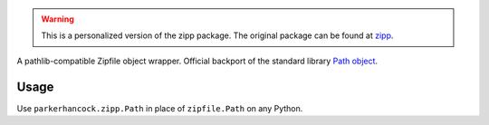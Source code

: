 .. image:: https://img.shields.io/pypi/v/zipp.svg
   :target: `PyPI link`_

.. image:: https://img.shields.io/pypi/pyversions/zipp.svg
   :target: `PyPI link`_

.. _PyPI link: https://pypi.org/project/zipp

.. image:: https://github.com/jaraco/zipp/workflows/tests/badge.svg
   :target: https://github.com/jaraco/zipp/actions?query=workflow%3A%22tests%22
   :alt: tests

.. image:: https://img.shields.io/badge/code%20style-black-000000.svg
   :target: https://github.com/psf/black
   :alt: Code style: Black

.. .. image:: https://readthedocs.org/projects/skeleton/badge/?version=latest
..    :target: https://skeleton.readthedocs.io/en/latest/?badge=latest

.. image:: https://img.shields.io/badge/skeleton-2022-informational
   :target: https://blog.jaraco.com/skeleton


.. warning::
   This is a personalized version of the zipp package. The original package can be found
   at `zipp <https://github.com/jaraco/zipp>`_.

A pathlib-compatible Zipfile object wrapper. Official backport of the standard library
`Path object <https://docs.python.org/3.8/library/zipfile.html#path-objects>`_.


Usage
=====

Use ``parkerhancock.zipp.Path`` in place of ``zipfile.Path`` on any Python.
